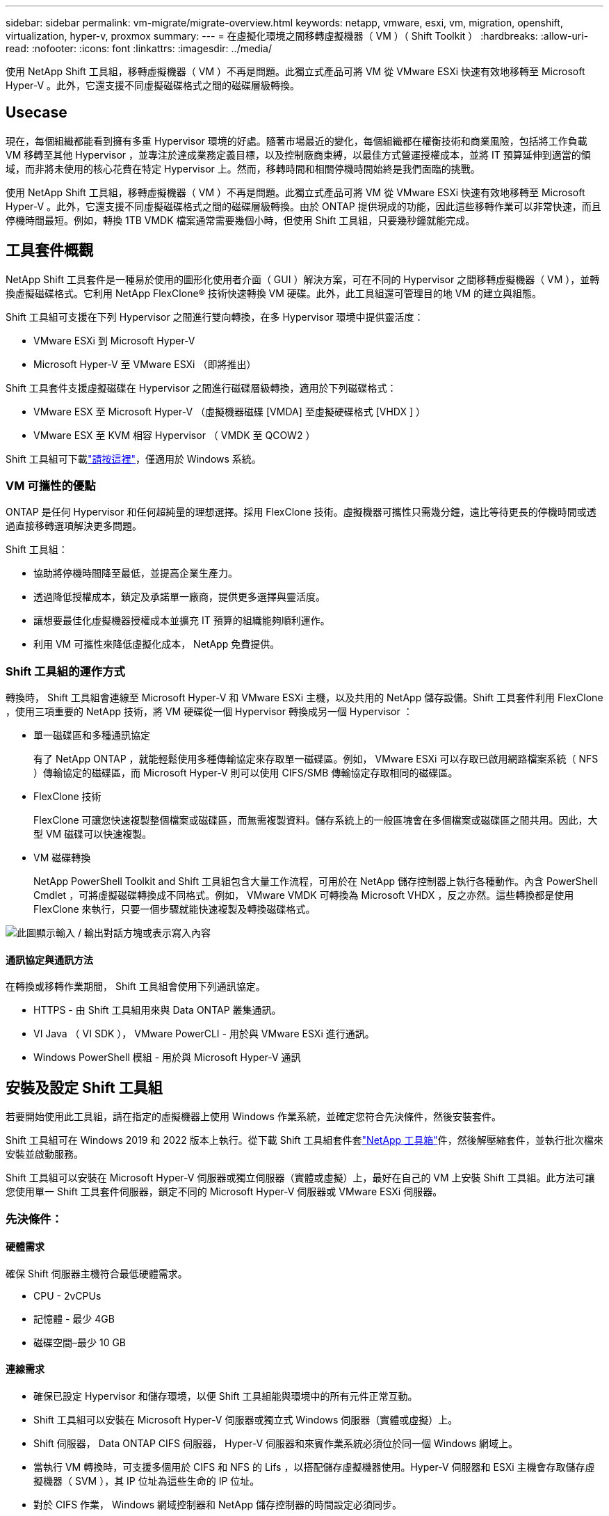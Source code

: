 ---
sidebar: sidebar 
permalink: vm-migrate/migrate-overview.html 
keywords: netapp, vmware, esxi, vm, migration, openshift, virtualization, hyper-v, proxmox 
summary:  
---
= 在虛擬化環境之間移轉虛擬機器（ VM ）（ Shift Toolkit ）
:hardbreaks:
:allow-uri-read: 
:nofooter: 
:icons: font
:linkattrs: 
:imagesdir: ../media/


[role="lead"]
使用 NetApp Shift 工具組，移轉虛擬機器（ VM ）不再是問題。此獨立式產品可將 VM 從 VMware ESXi 快速有效地移轉至 Microsoft Hyper-V 。此外，它還支援不同虛擬磁碟格式之間的磁碟層級轉換。



== Usecase

現在，每個組織都能看到擁有多重 Hypervisor 環境的好處。隨著市場最近的變化，每個組織都在權衡技術和商業風險，包括將工作負載 VM 移轉至其他 Hypervisor ，並專注於達成業務定義目標，以及控制廠商束縛，以最佳方式營運授權成本，並將 IT 預算延伸到適當的領域，而非將未使用的核心花費在特定 Hypervisor 上。然而，移轉時間和相關停機時間始終是我們面臨的挑戰。

使用 NetApp Shift 工具組，移轉虛擬機器（ VM ）不再是問題。此獨立式產品可將 VM 從 VMware ESXi 快速有效地移轉至 Microsoft Hyper-V 。此外，它還支援不同虛擬磁碟格式之間的磁碟層級轉換。由於 ONTAP 提供現成的功能，因此這些移轉作業可以非常快速，而且停機時間最短。例如，轉換 1TB VMDK 檔案通常需要幾個小時，但使用 Shift 工具組，只要幾秒鐘就能完成。



== 工具套件概觀

NetApp Shift 工具套件是一種易於使用的圖形化使用者介面（ GUI ）解決方案，可在不同的 Hypervisor 之間移轉虛擬機器（ VM ），並轉換虛擬磁碟格式。它利用 NetApp FlexClone® 技術快速轉換 VM 硬碟。此外，此工具組還可管理目的地 VM 的建立與組態。

Shift 工具組可支援在下列 Hypervisor 之間進行雙向轉換，在多 Hypervisor 環境中提供靈活度：

* VMware ESXi 到 Microsoft Hyper-V
* Microsoft Hyper-V 至 VMware ESXi （即將推出）


Shift 工具套件支援虛擬磁碟在 Hypervisor 之間進行磁碟層級轉換，適用於下列磁碟格式：

* VMware ESX 至 Microsoft Hyper-V （虛擬機器磁碟 [VMDA] 至虛擬硬碟格式 [VHDX ] ）
* VMware ESX 至 KVM 相容 Hypervisor （ VMDK 至 QCOW2 ）


Shift 工具組可下載link:https://mysupport.netapp.com/site/tools/tool-eula/netapp-shift-toolkit["請按這裡"]，僅適用於 Windows 系統。



=== VM 可攜性的優點

ONTAP 是任何 Hypervisor 和任何超純量的理想選擇。採用 FlexClone 技術。虛擬機器可攜性只需幾分鐘，遠比等待更長的停機時間或透過直接移轉選項解決更多問題。

Shift 工具組：

* 協助將停機時間降至最低，並提高企業生產力。
* 透過降低授權成本，鎖定及承諾單一廠商，提供更多選擇與靈活度。
* 讓想要最佳化虛擬機器授權成本並擴充 IT 預算的組織能夠順利運作。
* 利用 VM 可攜性來降低虛擬化成本， NetApp 免費提供。




=== Shift 工具組的運作方式

轉換時， Shift 工具組會連線至 Microsoft Hyper-V 和 VMware ESXi 主機，以及共用的 NetApp 儲存設備。Shift 工具套件利用 FlexClone ，使用三項重要的 NetApp 技術，將 VM 硬碟從一個 Hypervisor 轉換成另一個 Hypervisor ：

* 單一磁碟區和多種通訊協定
+
有了 NetApp ONTAP ，就能輕鬆使用多種傳輸協定來存取單一磁碟區。例如， VMware ESXi 可以存取已啟用網路檔案系統（ NFS ）傳輸協定的磁碟區，而 Microsoft Hyper-V 則可以使用 CIFS/SMB 傳輸協定存取相同的磁碟區。

* FlexClone 技術
+
FlexClone 可讓您快速複製整個檔案或磁碟區，而無需複製資料。儲存系統上的一般區塊會在多個檔案或磁碟區之間共用。因此，大型 VM 磁碟可以快速複製。

* VM 磁碟轉換
+
NetApp PowerShell Toolkit and Shift 工具組包含大量工作流程，可用於在 NetApp 儲存控制器上執行各種動作。內含 PowerShell Cmdlet ，可將虛擬磁碟轉換成不同格式。例如， VMware VMDK 可轉換為 Microsoft VHDX ，反之亦然。這些轉換都是使用 FlexClone 來執行，只要一個步驟就能快速複製及轉換磁碟格式。



image:shift-toolkit-image1.png["此圖顯示輸入 / 輸出對話方塊或表示寫入內容"]



==== 通訊協定與通訊方法

在轉換或移轉作業期間， Shift 工具組會使用下列通訊協定。

* HTTPS - 由 Shift 工具組用來與 Data ONTAP 叢集通訊。
* VI Java （ VI SDK ）， VMware PowerCLI - 用於與 VMware ESXi 進行通訊。
* Windows PowerShell 模組 - 用於與 Microsoft Hyper-V 通訊




== 安裝及設定 Shift 工具組

若要開始使用此工具組，請在指定的虛擬機器上使用 Windows 作業系統，並確定您符合先決條件，然後安裝套件。

Shift 工具組可在 Windows 2019 和 2022 版本上執行。從下載 Shift 工具組套件套link:https://mysupport.netapp.com/site/tools/tool-eula/netapp-shift-toolkit["NetApp 工具箱"]件，然後解壓縮套件，並執行批次檔來安裝並啟動服務。

Shift 工具組可以安裝在 Microsoft Hyper-V 伺服器或獨立伺服器（實體或虛擬）上，最好在自己的 VM 上安裝 Shift 工具組。此方法可讓您使用單一 Shift 工具套件伺服器，鎖定不同的 Microsoft Hyper-V 伺服器或 VMware ESXi 伺服器。



=== 先決條件：



==== 硬體需求

確保 Shift 伺服器主機符合最低硬體需求。

* CPU - 2vCPUs
* 記憶體 - 最少 4GB
* 磁碟空間–最少 10 GB




==== 連線需求

* 確保已設定 Hypervisor 和儲存環境，以便 Shift 工具組能與環境中的所有元件正常互動。
* Shift 工具組可以安裝在 Microsoft Hyper-V 伺服器或獨立式 Windows 伺服器（實體或虛擬）上。
* Shift 伺服器， Data ONTAP CIFS 伺服器， Hyper-V 伺服器和來賓作業系統必須位於同一個 Windows 網域上。
* 當執行 VM 轉換時，可支援多個用於 CIFS 和 NFS 的 Lifs ，以搭配儲存虛擬機器使用。Hyper-V 伺服器和 ESXi 主機會存取儲存虛擬機器（ SVM ），其 IP 位址為這些生命的 IP 位址。
* 對於 CIFS 作業， Windows 網域控制器和 NetApp 儲存控制器的時間設定必須同步。




=== 建立新的 SVM （建議）

使用 Storage VMotion 將要移轉或轉換的 VM 移至新的指定 Data ONTAP 儲存虛擬機器（ SVM ）。最佳做法是為 VM 設定新的 SVM ，以確保您不會在正式作業 SVM 上轉換 VM 。使用 ONTAP CLI 或系統管理員來建立新的 SVM 。

請依照本文件所提供的步驟link:https://mysupport.netapp.com/site/tools/tool-eula/netapp-shift-toolkit["連結"]，配置新的 SVM ，同時允許 NFS 和 SMB 傳輸協定。

對於 ESX 到 Hyper-V 的轉換，會指定 CIFS 共用（特別是控制器上的 CIFS qtree ）的完整路徑名稱做為目的地路徑。

附註：建立新的 SVM 是很好的做法，可以確保 SVM 符合 Shift 工具組的需求，而無需以可能會造成中斷的方式修改正式作業 SVM 。注意：目的地路徑必須位於來源 VM 的同一個磁碟區上。附註： Shift 工具組僅支援 NAS 環境（ NFS ）中的 VM 轉換。它不支援轉換位於 SAN 環境（ LUN ）中的 VM 。



==== 支援的作業系統

請確保使用支援的 Windows 和 Linux 版本來進行轉換，並確保 Shift 工具組支援 ONTAP 版本。

* 支援的 VM 來賓作業系統 *

下列版本的 Windows 支援做為 VM 轉換的客體作業系統：

* Windows Server 2016
* Windows Server 2019
* Windows Server 2022


支援下列 Linux 版本做為 VM 轉換的客體作業系統：

* Red Hat Enterprise Linux 6.7 或更新版本
* Red Hat Enterprise Linux 7.2 或更新版本
* Red Hat Enterprise Linux 8.x
* Red Hat Enterprise Linux 9.x
* Ubuntu 2018
* Ubuntu 2022
* Ubuntu 2024
* Debian 10.
* Debian 11.
* Debian 12.



NOTE: 不支援 CentOS Linux/RedHat for Red Hat Enterprise Linux 5 。

* 支援的 ONTAP 版本 *

Shift 工具套件支援執行 ONTAP 9.14.1 或更新版本的平台。



=== 安裝

. 下載。link:https://mysupport.netapp.com/site/tools/tool-eula/netapp-shift-toolkit["Shift 工具套件套件"]
+
image:shift-toolkit-image2.png["此圖顯示輸入 / 輸出對話方塊或表示寫入內容"]

. 將套件解壓縮至指定的資料夾。
+
image:shift-toolkit-image3.png["此圖顯示輸入 / 輸出對話方塊或表示寫入內容"]

. 按一下 * 安裝 * 批次檔來執行 Shift 工具組套件。
+
image:shift-toolkit-image4.png["此圖顯示輸入 / 輸出對話方塊或表示寫入內容"]

. 安裝程式將開始安裝程序。這將會開啟命令提示字元，並開始安裝先決條件，包括 MongoDB ， Windows PowerShell 7 ， NetApp ONTAP PowerShell Toolkit ，適用於 Windows PowerShell 的 Hyper-V 模組， VMware.PowerCLI 套件和 Java ，這些都封裝在套件中。
+
image:shift-toolkit-image5.png["此圖顯示輸入 / 輸出對話方塊或表示寫入內容"]

. 之後，系統會啟用互動式提示中的 CredSSP 。按下 Y 並繼續。
+
image:shift-toolkit-image6.png["此圖顯示輸入 / 輸出對話方塊或表示寫入內容"]

. 啟用 CredSSP 之後，安裝程式會安裝 Java 套件（ qcow 轉換所需）。
+
image:shift-toolkit-image7.png["此圖顯示輸入 / 輸出對話方塊或表示寫入內容"]

. 完成後，安裝程式會提示輸入用於存取 Shift 工具組 UI 的 IP 位址。
+
image:shift-toolkit-image8.png["此圖顯示輸入 / 輸出對話方塊或表示寫入內容"]

. 完成後，請「按任意鍵繼續」以關閉命令提示字元。
+
image:shift-toolkit-image9.png["此圖顯示輸入 / 輸出對話方塊或表示寫入內容"]




NOTE: 安裝可能需要 8 到 10 分鐘的時間。



=== 使用GUI



==== 執行 Shift 工具組

* 使用瀏覽器，輸入以存取 Shift 工具組 UI `http://<IP address specified during installation>:3001` 。
* 使用預設認證存取 UI ，如下所示：使用者名稱：管理密碼：管理



NOTE: 您可以使用「變更密碼」選項來變更管理認證。

image:shift-toolkit-image10.png["此圖顯示輸入 / 輸出對話方塊或表示寫入內容"]

按一下「接受並繼續」以接受合法的 EULA

image:shift-toolkit-image11.png["此圖顯示輸入 / 輸出對話方塊或表示寫入內容"]



==== Shift 工具組組組態

一旦儲存設備與來源和目的地 Hypervisor 的連線均已正確設定，請開始設定 Shift 工具套件，以利用 FlexClone 功能，將虛擬機器 VMDK 的移轉或轉換為適當的格式。



===== 新增站台

第一步是探索並新增來源 vCenter ，然後將目標 Hyper-V 詳細資料（包括 Hypervisor 和儲存設備）新增至 Shift 工具套件。在支援的瀏覽器中開啟 Shift 工具組，並使用預設的使用者名稱和密碼（ admin/admin ）和新增站台。

image:shift-toolkit-image12.png["此圖顯示輸入 / 輸出對話方塊或表示寫入內容"]


NOTE: 您也可以使用「探索」選項新增站台。

新增下列平台：

*資料來源*

* 來源站台詳細資料
+
** 站台名稱 - 提供站台名稱
** Hypervisor –選擇 VMware 作為來源（預覽期間僅提供選項）
** 站台位置–選取預設選項
** Connector –選擇預設選項
** 儲存類型–選擇預設選項




填妥後，按一下「繼續」。

image:shift-toolkit-image13.png["此圖顯示輸入 / 輸出對話方塊或表示寫入內容"]

* 來源 vCenter
+
** 端點 - 輸入 vCenter 伺服器的 IP 位址或 FQDN
** 使用者名稱 - 存取 vCenter 的使用者名稱（ UPN 格式： username@domain.com ）
** vCenter 密碼–存取 vCenter 以執行資源清查的密碼。
** vCenter SSL Thumbprint （選用）




選取「接受自我簽署的憑證」，然後按一下「繼續」。

image:shift-toolkit-image14.png["此圖顯示輸入 / 輸出對話方塊或表示寫入內容"]

* ONTAP 儲存系統認證


image:shift-toolkit-image15.png["此圖顯示輸入 / 輸出對話方塊或表示寫入內容"]

新增之後， Shift 工具組會執行自動探索，並顯示 VM 及相關的中繼資料資訊。Shift 工具組會自動偵測 VM 所使用的網路和連接埠群組，並填入這些群組。

image:shift-toolkit-image16.png["此圖顯示輸入 / 輸出對話方塊或表示寫入內容"]

若要檢視特定 vCenter 的資料，請前往儀表板，按一下適當站台名稱的「 View VM List 」（檢視 VM 清單）。此頁面會顯示 VM 詳細目錄及 VM 屬性。

image:shift-toolkit-image17.png["此圖顯示輸入 / 輸出對話方塊或表示寫入內容"]


NOTE: VM 清查會每 24 小時重新整理一次。


NOTE: Shift 工具套件支援 ESXi 7.0 及更新版本

下一步是新增目的地 Hypervisor 。

*目的地*

image:shift-toolkit-image18.png["此圖顯示輸入 / 輸出對話方塊或表示寫入內容"]

* 目的地站台詳細資料
+
** 站台名稱 - 提供站台名稱
** Hypervisor –選取 Hyper-V 或 KVM 作為目標
** 站台位置–選取預設選項
** Connector –選擇預設選項




填妥後，按一下「繼續」。

image:shift-toolkit-image19.png["此圖顯示輸入 / 輸出對話方塊或表示寫入內容"]

根據 Hypervisor 選擇，填寫必要的詳細資料。

* 目的地 Hyper-V 詳細資料
+
** Hyper-V Standalone 或容錯移轉叢集管理程式 IP 位址或 FQDN
** 使用者名稱 - 存取 Hyper-V 的使用者名稱（ UPN 格式： username@domain.com ）密碼–存取 Hyper-V 以執行資源清查的密碼。




image:shift-toolkit-image20.png["此圖顯示輸入 / 輸出對話方塊或表示寫入內容"]

完成後，請按一下「繼續」


NOTE: 在目前版本中， Shift 工具組無法直接與 System Center 通訊。


NOTE: 在目前版本中，只有 Hyper-V 支援端點對端點虛擬機器移轉。


NOTE: 在目前版本中，針對 KVM 做為目的地， VMDK 到 qcow2 轉換是唯一支援的工作流程。因此，如果從下拉式清單中選取 KVM ，則不需要 Hypervisor 詳細資料。qcow2 磁碟可用於在 KVM 變體上佈建虛擬機器。

* ONTAP 儲存系統 *

image:shift-toolkit-image21.png["此圖顯示輸入 / 輸出對話方塊或表示寫入內容"]


NOTE: 來源與目的地儲存系統應與磁碟格式轉換在 Volume 層級進行相同。

image:shift-toolkit-image22.png["此圖顯示輸入 / 輸出對話方塊或表示寫入內容"]

下一步是將所需的虛擬機器分組為其移轉群組，做為資源群組。



==== 資源分組

新增平台之後，請將您要移轉或轉換成資源群組的虛擬機器分組。移轉工具組資源群組可讓您將一組相關虛擬機器分組為邏輯群組，其中包含開機順序，開機延遲，以及可在恢復時執行的選用應用程式驗證。

若要開始建立資源群組，請按一下「建立新資源群組」功能表項目。

. 存取資源群組，按一下「建立新資源群組」。
+
image:shift-toolkit-image23.png["此圖顯示輸入 / 輸出對話方塊或表示寫入內容"]

. 在「新資源群組」上，從下拉式清單中選取來源網站，然後按一下「建立」
. 提供資源群組詳細資料並選取工作流程。工作流程提供兩個選項
+
.. 複製型移轉：執行虛擬機器從來源 Hypervisor 到目的地 Hypervisor 的端點對端移轉。
.. Clone Based Conversion （以複本為基礎的轉換）–將磁碟格式轉換為選取的 Hypervisor 類型。
+
image:shift-toolkit-image24.png["此圖顯示輸入 / 輸出對話方塊或表示寫入內容"]



. 按一下「繼續」
. 使用搜尋選項選取適當的 VM 。預設篩選選項為「 Datastore 」。
+

NOTE: 在轉換之前，將虛擬機器移至新建立的 ONTAP SVM 上的指定資料存放區進行轉換或移轉。這有助於隔離正式作業的 NFS 資料存放區，以及可用於整備虛擬機器的指定資料存放區。

+
image:shift-toolkit-image25.png["此圖顯示輸入 / 輸出對話方塊或表示寫入內容"]

. 選取「目的地站台」，「目的地 Hyper-V 項目」和「資料存放區至 Qtree 」對應，以更新移轉詳細資料。
+
image:shift-toolkit-image26.png["此圖顯示輸入 / 輸出對話方塊或表示寫入內容"]

+

NOTE: 將虛擬機器從 ESX 轉換為 Hyper-V 時，請確定目的地路徑（已轉換的虛擬機器儲存位置）設定為 qtree 。將目的地路徑設定為適當的 qtree 。

. 為所有選取的 VM 選取開機順序和開機延遲（秒）。選取每個虛擬機器並設定其優先順序，以設定開機順序。3 是所有虛擬機器的預設值。
+
選項如下：

+
1–第一台開機的虛擬機器3–預設5–最後一台開機的虛擬機器

+
image:shift-toolkit-image27.png["此圖顯示輸入 / 輸出對話方塊或表示寫入內容"]

. 按一下「建立資源群組」。
+
image:shift-toolkit-image28.png["此圖顯示輸入 / 輸出對話方塊或表示寫入內容"]





===== 藍圖

若要移轉或轉換虛擬機器，必須制定計畫。從下拉式清單中選取來源和目的地 Hypervisor 平台，然後選擇要包含在此藍圖中的資源群組，以及應用程式應如何開機的分組（例如網域控制站，第 1 層，第 2 層等）。這些通常也稱為移轉計畫。若要定義藍圖，請瀏覽至「藍圖」標籤，然後按一下「建立新藍圖」。

若要開始建立藍圖，請按一下「建立新藍圖」。

. 存取藍圖，按一下「建立新藍圖」。
+
image:shift-toolkit-image29.png["此圖顯示輸入 / 輸出對話方塊或表示寫入內容"]

. 在「新藍圖」上，選擇來源站台，相關 vCenter ，目的地站台及相關的 Hyper-V Hypervisor ，提供規劃名稱，並新增必要的主機對應。
. 完成對應後，請選取叢集和主機對應。
+
image:shift-toolkit-image30.png["此圖顯示輸入 / 輸出對話方塊或表示寫入內容"]

. 選取資源群組詳細資料，然後按一下「繼續」
+
image:shift-toolkit-image31.png["此圖顯示輸入 / 輸出對話方塊或表示寫入內容"]

. 設定資源群組的執行順序。此選項可讓您在存在多個資源群組時，選取作業順序。
. 完成後，選取「網路對應至適當的虛擬交換器」。虛擬交換器應已在 Hyper-V 中進行佈建
+

NOTE: 虛擬交換器類型「外部」是唯一支援的網路選擇選項。

+

NOTE: 雖然 GUI 中提供網路對應功能，但 Shift 工具組在目前版本中並未執行 IP 位址指派，但在即將推出的版本中，「 Retain IP 」是一種選項。在目前版本中，「 Do no configure Network 」是預設選項。轉換磁碟並在 Hyper-V 端購買虛擬機器之後，請手動指派網路交換器，以符合 VM 軟體端的相關連接埠群組和 VLAN 。

+
image:shift-toolkit-image32.png["此圖顯示輸入 / 輸出對話方塊或表示寫入內容"]

. 根據虛擬機器的選擇，系統會自動選取儲存對應。附註：請確定預先配置 qtree ，並指派必要的權限，以便從 SMB 共用建立並開啟虛擬機器。
. 在 VM 詳細資料下，提供每種作業系統類型的服務帳戶詳細資料。這是用來連線至虛擬機器，以建立和執行移除 VMware 工具和備份 IP 組態詳細資料所需的特定指令碼。
+
image:shift-toolkit-image33.png["此圖顯示輸入 / 輸出對話方塊或表示寫入內容"]

. 同樣地，在 VM 詳細資料下，選取 IP 組態選項。此版本不支援 IP 位址指派，因此預設會選取「請勿設定」。
. 下一步是 VM 組態。
+
** 您也可以調整 VM CPU/ RAM 參數的大小，這對調整大小非常有幫助。
** 開機順序覆寫：同時修改資源群組中所有選定虛擬機器的開機順序和開機延遲（秒）。如果資源群組開機順序選擇期間所選項目需要任何變更，這是修改開機順序的另一個選項。根據預設，會使用在資源群組選擇期間所選的開機順序，但在此階段可以進行任何修改。* 開機：如果工作流程不應開啟虛擬機器電源，請取消勾選此選項。預設選項為開啟，表示 VM 將會開啟電源。
** 移除 VMware 工具：移轉工具套件會在轉換前移除 VMware 工具。此選項預設為選取狀態。
** 世代： Shift 工具組使用下列經驗法則，並預設為適當的一代 > BIOS 和第二代 > EFI 。此選項無法選擇。
** Retain MAC ：可保留個別 VM 的 MAC 位址，以克服依賴 MAC 的應用程式所面臨的授權挑戰。此選項已停用，因為此版本無法修改網路。
** 服務帳戶覆寫：如果無法使用全域帳戶，此選項可讓您指定個別的服務帳戶。
+
image:shift-toolkit-image34.png["此圖顯示輸入 / 輸出對話方塊或表示寫入內容"]



. 按一下「建立藍圖」。




==== 移轉

建立藍圖後，即可執行「移轉」選項。在移轉選項期間， Shift 工具組會執行一系列步驟來轉換磁碟格式，並使用轉換的磁碟在藍圖中定義的 Hyper-V 主機上建立虛擬機器。執行的高階步驟如下：

* 在來源處觸發 Blueprint 的 VM 快照
* 觸發 Volume 快照
* 透過複製網路組態並移除所有 VM 的 VMware Tools 來準備 VM
+
** 根據作業系統類型，新增必要的 Hyper-V 驅動程式 <optional>





NOTE: 如需詳細資訊，請參閱將 RHEL VM 移轉至 hyper-v 之後，系統在 dracut 中堆出

* 從來源關閉保護群組中的虛擬機器
* 刪除藍圖中所有 VM 的現有快照
* 為所有 VM 複製 VMDK 並將其轉換成 VHD 格式
* 開啟保護群組中的虛擬機器，達到目標


若要使用 Blueprint 中指定的組態觸發「移轉」工作流程，請按一下「移轉」。

image:shift-toolkit-image35.png["此圖顯示輸入 / 輸出對話方塊或表示寫入內容"]

一旦觸發，準備階段就會進入，轉換程序會執行上述步驟。


NOTE: 我們建議從相同的 ESXi 來源到相同的 Hyper-V 目的地，不要觸發超過 10 次的轉換

image:shift-toolkit-image36.png["此圖顯示輸入 / 輸出對話方塊或表示寫入內容"]

將 VMDK 轉換為 VHD 只需數秒，因此這種方法是所有可用選項中最快的一種，而且成本更高。這也有助於減少移轉期間的虛擬機器停機時間。

image:shift-toolkit-image37.png["此圖顯示輸入 / 輸出對話方塊或表示寫入內容"]

工作完成後，藍圖的狀態會變更為「移轉完成」。

image:shift-toolkit-image38.png["此圖顯示輸入 / 輸出對話方塊或表示寫入內容"]

移轉完成後，現在正是驗證 Hyper-V 端虛擬機器的時候了。以下螢幕擷取畫面顯示在建立藍圖時指定的 Hyper-V 主機上執行的 VM 。

image:shift-toolkit-image39.png["此圖顯示輸入 / 輸出對話方塊或表示寫入內容"]


NOTE: 轉換之後，除了作業系統磁碟以外的所有 VM 磁碟都將離線。這是因為 NewDiskPolicy 參數預設會在 VMware VM 上設定為 offlineALL 。



==== 轉換

Clony Based 轉換選項可讓您在 Hypervisor 之間轉換虛擬磁碟，以獲得下列磁碟格式：

* VMware ESX 至 Microsoft Hyper-V （ VMDK 至 VHDX ）
* VMware ESX 至 Red Hat KVM （ VMDK 至 QCOW2 ）




===== 轉換為 QCOW2 格式

若要使用 NetApp Shift 工具組將虛擬磁碟轉換為 QCOW2 格式，請遵循下列高階步驟：

* 建立指定 Hyper-V 或 KVM 做為 Hypervisor 的目的地站台類型。附註： KVM 不需要 Hypervisor 詳細資料。
+
image:shift-toolkit-image40.png["此圖顯示輸入 / 輸出對話方塊或表示寫入內容"]

* 使用需要進行磁碟轉換的 VM 建立資源群組
+
image:shift-toolkit-image41.png["此圖顯示輸入 / 輸出對話方塊或表示寫入內容"]

+
image:shift-toolkit-image42.png["此圖顯示輸入 / 輸出對話方塊或表示寫入內容"]

* 建立藍圖，將虛擬磁碟轉換為 QCOW2 格式。
+
image:shift-toolkit-image43.png["此圖顯示輸入 / 輸出對話方塊或表示寫入內容"]

+
image:shift-toolkit-image44.png["此圖顯示輸入 / 輸出對話方塊或表示寫入內容"]

* 一旦虛擬機器的必要停機時間增加，請選擇「轉換」。
+
image:shift-toolkit-image45.png["此圖顯示輸入 / 輸出對話方塊或表示寫入內容"]

* 轉換作業會對 VM 和個別磁碟執行每項作業，以產生適當的格式。
+
image:shift-toolkit-image46.png["此圖顯示輸入 / 輸出對話方塊或表示寫入內容"]

+
image:shift-toolkit-image47.png["此圖顯示輸入 / 輸出對話方塊或表示寫入內容"]

* 手動建立 VM 並將磁碟附加至該磁碟，以使用轉換後的磁碟。
+
image:shift-toolkit-image48.png["此圖顯示輸入 / 輸出對話方塊或表示寫入內容"]




NOTE: Shift 工具組僅支援磁碟轉換。它們不支援 VM 轉換。若要在 VM 中使用已轉換的磁碟，必須手動建立 VM ，而且必須將磁碟附加到該 VM 。


NOTE: Shift 工具組不支援 KVM Hypervisor 的 VM 層級轉換。不過，它確實支援磁碟轉換為 QCOW2 磁碟格式，這是 KVM Hypervisor 使用的虛擬磁碟格式。



===== 轉換為 VHDX 格式

若要使用 NetApp Shift 工具組將虛擬磁碟轉換為 VHDX 格式，請遵循下列高階步驟：

* 建立指定 Hyper-V 或 KVM 做為 Hypervisor 的目的地站台類型。
+

NOTE: KVM 不需要 Hypervisor 詳細資料。

+
image:shift-toolkit-image49.png["此圖顯示輸入 / 輸出對話方塊或表示寫入內容"]

* 使用需要進行磁碟轉換的 VM 建立資源群組
+
image:shift-toolkit-image50.png["此圖顯示輸入 / 輸出對話方塊或表示寫入內容"]

* 建立藍圖，將虛擬磁碟轉換為 VHDX 格式。
+
image:shift-toolkit-image51.png["此圖顯示輸入 / 輸出對話方塊或表示寫入內容"]

* 一旦虛擬機器的必要停機時間增加，請選擇「轉換」。
+
image:shift-toolkit-image52.png["此圖顯示輸入 / 輸出對話方塊或表示寫入內容"]

* 轉換作業會對 VM 和個別磁碟執行每項作業，以產生適當的 VHDX 格式。
+
image:shift-toolkit-image53.png["此圖顯示輸入 / 輸出對話方塊或表示寫入內容"]

* 手動建立 VM 並將磁碟附加至該磁碟，以使用轉換後的磁碟。
+
image:shift-toolkit-image54.png["此圖顯示輸入 / 輸出對話方塊或表示寫入內容"]




NOTE: 若要在 VM 中使用轉換後的 VHDX 磁碟，必須透過 Hyper-V 管理程式或 PowerShell 命令手動建立 VM ，而且必須將磁碟附加到該磁碟。此外，也應手動對應網路。



==== 監控與儀表板

使用工作監控來監控工作的狀態。

image:shift-toolkit-image55.png["此圖顯示輸入 / 輸出對話方塊或表示寫入內容"]

透過直覺式 UI ，自信地評估移轉，轉換和藍圖的狀態。如此一來，系統管理員就能迅速識別出成功，失敗或部分失敗的計畫，以及移轉或轉換的 VM 數量。

image:shift-toolkit-image56.png["此圖顯示輸入 / 輸出對話方塊或表示寫入內容"]



==== SAN 環境

轉換的 VM 必須位於 NAS 環境（ NFS for ESX ），這是 Shift 工具組的主要需求。如果虛擬機器位於 SAN 環境（ iSCSI ， FC ， FCoE ， NVMeFC ），則必須在轉換前將其移轉至 NAS 環境。

image:shift-toolkit-image57.png["此圖顯示輸入 / 輸出對話方塊或表示寫入內容"]

上述方法描述了一個典型的 SAN 環境，其中 VM 儲存在 SAN 資料存放區中。要從 ESX 轉換為 Hyper-V 的 VM 及其磁碟，會先透過 VMware vSphere Storage VMotion 移轉至 NFS 資料儲存區。Shift 工具套件使用 FlexClone 將 VM 從 ESX 轉換為 Hyper-V 。轉換後的 VM （連同其磁碟）位於 CIFS 共用上。轉換後的 VM （連同其磁碟）會透過 Hyper-V Storage Live Migration 移轉回啟用 SAN 的 CSV 。



== 結論

NetApp Shift 工具套件可協助系統管理員快速無縫地將 VM 從 VMware 轉換為 Hyper-V 。它也能在不同的 Hypervisor 之間轉換虛擬磁碟。因此，每當您想要將工作負載從一個 Hypervisor 移到另一個 Hypervisor 時， Shift 工具組都能為您節省數小時的工作時間。組織現在可以主控多重 Hypervisor 環境，而無需擔心工作負載是否與單一 Hypervisor 綁定。這項功能可提高靈活度，降低授權成本，鎖定及承諾單一廠商。



== 後續步驟

下載 Shift 工具套件套件，開始移轉或轉換虛擬機器或磁碟檔案，以簡化移轉作業，充分發揮 Data ONTAP 的潛力。

若要深入瞭解此程序，請隨時遵循詳細的逐步解說。

.減少從 ESX 移轉至 Hyper-V 的複製作業
video::dc0d9627-0399-45d9-a843-b1d8010fff80[panopto,width=360]